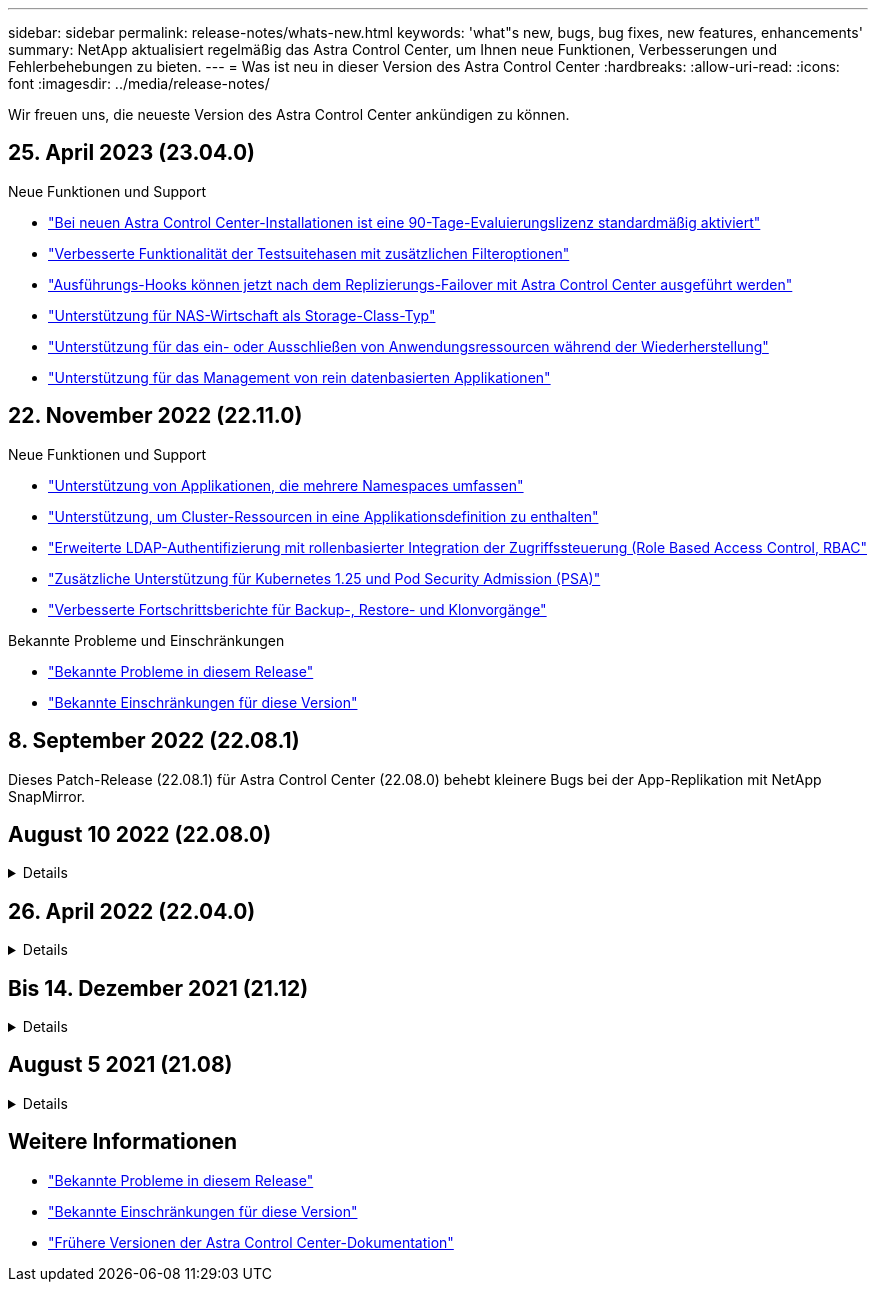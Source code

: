---
sidebar: sidebar 
permalink: release-notes/whats-new.html 
keywords: 'what"s new, bugs, bug fixes, new features, enhancements' 
summary: NetApp aktualisiert regelmäßig das Astra Control Center, um Ihnen neue Funktionen, Verbesserungen und Fehlerbehebungen zu bieten. 
---
= Was ist neu in dieser Version des Astra Control Center
:hardbreaks:
:allow-uri-read: 
:icons: font
:imagesdir: ../media/release-notes/


[role="lead"]
Wir freuen uns, die neueste Version des Astra Control Center ankündigen zu können.



== 25. April 2023 (23.04.0)

.Neue Funktionen und Support
* link:../concepts/licensing.html["Bei neuen Astra Control Center-Installationen ist eine 90-Tage-Evaluierungslizenz standardmäßig aktiviert"^]
* link:../use/execution-hooks.html["Verbesserte Funktionalität der Testsuitehasen mit zusätzlichen Filteroptionen"^]
* link:../use/execution-hooks.html["Ausführungs-Hooks können jetzt nach dem Replizierungs-Failover mit Astra Control Center ausgeführt werden"^]
* link:../get-started/requirements.html["Unterstützung für NAS-Wirtschaft als Storage-Class-Typ"^]
* link:../use/restore-apps.html#filter-resources-during-an-application-restore["Unterstützung für das ein- oder Ausschließen von Anwendungsressourcen während der Wiederherstellung"^]
* link:../use/manage-apps.html["Unterstützung für das Management von rein datenbasierten Applikationen"]




== 22. November 2022 (22.11.0)

.Neue Funktionen und Support
* https://docs.netapp.com/us-en/astra-control-center-2211/use/manage-apps.html#define-apps["Unterstützung von Applikationen, die mehrere Namespaces umfassen"^]
* https://docs.netapp.com/us-en/astra-control-center-2211/use/manage-apps.html#define-apps["Unterstützung, um Cluster-Ressourcen in eine Applikationsdefinition zu enthalten"^]
* https://docs.netapp.com/us-en/astra-control-center-2211/use/manage-remote-authentication.html["Erweiterte LDAP-Authentifizierung mit rollenbasierter Integration der Zugriffssteuerung (Role Based Access Control, RBAC"^]
* https://docs.netapp.com/us-en/astra-control-center-2211/get-started/requirements.html["Zusätzliche Unterstützung für Kubernetes 1.25 und Pod Security Admission (PSA)"^]
* https://docs.netapp.com/us-en/astra-control-center-2211/use/monitor-running-tasks.html["Verbesserte Fortschrittsberichte für Backup-, Restore- und Klonvorgänge"^]


.Bekannte Probleme und Einschränkungen
* https://docs.netapp.com/us-en/astra-control-center-2211/release-notes/known-issues.html["Bekannte Probleme in diesem Release"^]
* https://docs.netapp.com/us-en/astra-control-center-2211/release-notes/known-limitations.html["Bekannte Einschränkungen für diese Version"^]




== 8. September 2022 (22.08.1)

Dieses Patch-Release (22.08.1) für Astra Control Center (22.08.0) behebt kleinere Bugs bei der App-Replikation mit NetApp SnapMirror.



== August 10 2022 (22.08.0)

.Details
[%collapsible]
====
.Neue Funktionen und Support
* https://docs.netapp.com/us-en/astra-control-center-2208/use/replicate_snapmirror.html["Applikationsreplizierung mit NetApp SnapMirror Technologie"^]
* https://docs.netapp.com/us-en/astra-control-center-2208/use/manage-apps.html#define-apps["Verbesserter Applikations-Management-Workflow"^]
* https://docs.netapp.com/us-en/astra-control-center-2208/use/execution-hooks.html["Verbesserte Funktionalität für Ihre eigenen Testsuiten"^]
+

NOTE: Von NetApp wurden in dieser Version standardmäßige Pre- und Post-Snapshot-Testbügel für spezifische Applikationen entfernt. Wenn Sie ein Upgrade auf diese Version durchführen und keine eigenen Testsuiten für Snapshots bereitstellen, führt Astra Control nur absturzkonsistente Snapshots durch. Besuchen Sie das https://github.com/NetApp/Verda["NetApp Verda"^] GitHub-Repository für Hook-Beispielskripts, die Sie an Ihre Umgebung anpassen können.

* https://docs.netapp.com/us-en/astra-control-center-2208/get-started/requirements.html["Unterstützung von VMware Tanzu Kubernetes Grid Integrated Edition (TKGI)"^]
* https://docs.netapp.com/us-en/astra-control-center-2208/get-started/requirements.html#operational-environment-requirements["Unterstützung für Google Anthos"^]
* https://docs.netapp.com/us-en/astra-automation-2208/workflows_infra/ldap_prepare.html["LDAP-Konfiguration (über Astra Control API)"^]


.Bekannte Probleme und Einschränkungen
* https://docs.netapp.com/us-en/astra-control-center-2208/release-notes/known-issues.html["Bekannte Probleme in diesem Release"^]
* https://docs.netapp.com/us-en/astra-control-center-2208/release-notes/known-limitations.html["Bekannte Einschränkungen für diese Version"^]


====


== 26. April 2022 (22.04.0)

.Details
[%collapsible]
====
.Neue Funktionen und Support
* https://docs.netapp.com/us-en/astra-control-center-2204/concepts/user-roles-namespaces.html["Rollenbasierte Zugriffssteuerung (Namespace)"^]
* https://docs.netapp.com/us-en/astra-control-center-2204/get-started/install_acc-cvo.html["Unterstützung von Cloud Volumes ONTAP"^]
* https://docs.netapp.com/us-en/astra-control-center-2204/get-started/requirements.html#ingress-for-on-premises-kubernetes-clusters["Generisches Ingress-Enablement für Astra Control Center"^]
* https://docs.netapp.com/us-en/astra-control-center-2204/use/manage-buckets.html#remove-a-bucket["Eimer Entfernung aus Astra Control"^]
* https://docs.netapp.com/us-en/astra-control-center-2204/get-started/requirements.html#tanzu-kubernetes-grid-cluster-requirements["Unterstützung für VMware Tanzu Portfolio"^]


.Bekannte Probleme und Einschränkungen
* https://docs.netapp.com/us-en/astra-control-center-2204/release-notes/known-issues.html["Bekannte Probleme in diesem Release"^]
* https://docs.netapp.com/us-en/astra-control-center-2204/release-notes/known-limitations.html["Bekannte Einschränkungen für diese Version"^]


====


== Bis 14. Dezember 2021 (21.12)

.Details
[%collapsible]
====
.Neue Funktionen und Support
* https://docs.netapp.com/us-en/astra-control-center-2112/use/restore-apps.html["Applikationswiederherstellung"^]
* https://docs.netapp.com/us-en/astra-control-center-2112/use/execution-hooks.html["Ausführungshaken"^]
* https://docs.netapp.com/us-en/astra-control-center-2112/get-started/requirements.html#supported-app-installation-methods["Unterstützung für Applikationen, die mit Betreibern im Namespace-Umfang implementiert wurden"^]
* https://docs.netapp.com/us-en/astra-control-center-2112/get-started/requirements.html["Zusätzliche Unterstützung für Upstream Kubernetes und Rancher"^]
* https://docs.netapp.com/us-en/astra-control-center-2112/use/upgrade-acc.html["Astra Control Center-Upgrades"^]
* https://docs.netapp.com/us-en/astra-control-center-2112/get-started/acc_operatorhub_install.html["Red hat OperatorHub-Option zur Installation"^]


.Behobene Probleme
* https://docs.netapp.com/us-en/astra-control-center-2112/release-notes/resolved-issues.html["Probleme in diesem Release wurden behoben"^]


.Bekannte Probleme und Einschränkungen
* https://docs.netapp.com/us-en/astra-control-center-2112/release-notes/known-issues.html["Bekannte Probleme in diesem Release"^]
* https://docs.netapp.com/us-en/astra-control-center-2112/release-notes/known-limitations.html["Bekannte Einschränkungen für diese Version"^]


====


== August 5 2021 (21.08)

.Details
[%collapsible]
====
Erste Version des Astra Control Center.

* https://docs.netapp.com/us-en/astra-control-center-2108/concepts/intro.html["Was ist das"^]
* https://docs.netapp.com/us-en/astra-control-center-2108/concepts/architecture.html["Verstehen von Architektur und Komponenten"^]
* https://docs.netapp.com/us-en/astra-control-center-2108/get-started/requirements.html["Was Sie benötigen, um zu beginnen"^]
* https://docs.netapp.com/us-en/astra-control-center-2108/get-started/install_acc.html["Installieren"^] Und https://docs.netapp.com/us-en/astra-control-center-2108/get-started/setup_overview.html["Einrichtung"^]
* https://docs.netapp.com/us-en/astra-control-center-2108/use/manage-apps.html["Managen"^] Und https://docs.netapp.com/us-en/astra-control-center-2108/use/protect-apps.html["Sichern"^] Anwendungen
* https://docs.netapp.com/us-en/astra-control-center-2108/use/manage-buckets.html["Buckets verwalten"^] Und https://docs.netapp.com/us-en/astra-control-center-2108/use/manage-backend.html["Storage-Back-Ends"^]
* https://docs.netapp.com/us-en/astra-control-center-2108/use/manage-users.html["Konten verwalten"^]
* https://docs.netapp.com/us-en/astra-control-center-2108/rest-api/api-intro.html["Automatisierung mit API"^]


====


== Weitere Informationen

* link:../release-notes/known-issues.html["Bekannte Probleme in diesem Release"]
* link:../release-notes/known-limitations.html["Bekannte Einschränkungen für diese Version"]
* link:../acc-earlier-versions.html["Frühere Versionen der Astra Control Center-Dokumentation"]

